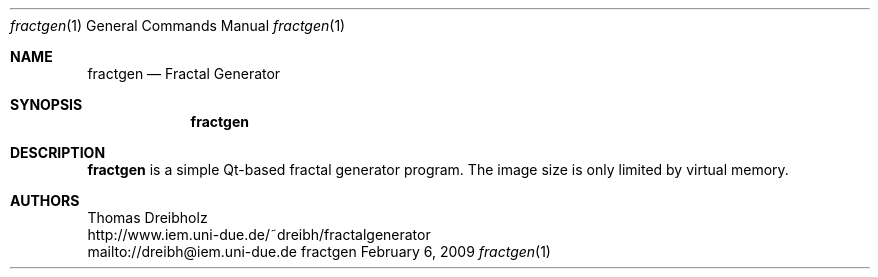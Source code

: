 .\" $Id: fractgen.8 148 2009-01-30 08:25:43Z dreibh $
.\"
.\" Fractal Generator
.\" Copyright (C) 2003-2009 by Thomas Dreibholz
.\"
.\" This program is free software: you can redistribute it and/or modify
.\" it under the terms of the GNU General Public License as published by
.\" the Free Software Foundation, either version 3 of the License, or
.\" (at your option) any later version.
.\"
.\" This program is distributed in the hope that it will be useful,
.\" but WITHOUT ANY WARRANTY; without even the implied warranty of
.\" MERCHANTABILITY or FITNESS FOR A PARTICULAR PURPOSE.  See the
.\" GNU General Public License for more details.
.\"
.\" You should have received a copy of the GNU General Public License
.\" along with this program.  If not, see <http://www.gnu.org/licenses/>.
.\"
.\" Contact: dreibh@iem.uni-due.de
.\"
.\" ###### Setup ############################################################
.Dd February 6, 2009
.Dt fractgen 1
.Os fractgen
.\" ###### Name #############################################################
.Sh NAME
.Nm fractgen
.Nd Fractal Generator
.\" ###### Synopsis #########################################################
.Sh SYNOPSIS
.Nm fractgen
.\" ###### Description ######################################################
.Sh DESCRIPTION
.Nm fractgen
is a simple Qt-based fractal generator program. The image size is only limited
by virtual memory.
.Pp
.\" ###### Authors ##########################################################
.Sh AUTHORS
Thomas Dreibholz
.br
http://www.iem.uni-due.de/~dreibh/fractalgenerator
.br
mailto://dreibh@iem.uni-due.de
.br
